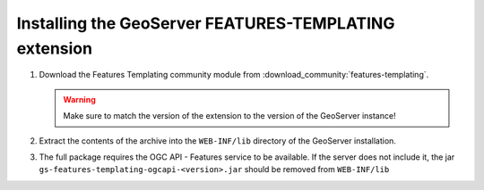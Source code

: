 Installing the GeoServer FEATURES-TEMPLATING extension
======================================================
  
#.  Download the Features Templating community module from :download_community:`features-templating`.

    .. warning:: Make sure to match the version of the extension to the version of the GeoServer instance!

#.  Extract the contents of the archive into the ``WEB-INF/lib`` directory of the GeoServer installation.

#.  The full package requires the OGC API - Features service to be available. If the server does not include it, the 
    jar ``gs-features-templating-ogcapi-<version>.jar`` should be removed from ``WEB-INF/lib``
